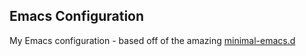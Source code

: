 ** Emacs Configuration

My Emacs configuration - based off of the amazing [[https://github.com/jamescherti/minimal-emacs.d][minimal-emacs.d]]
